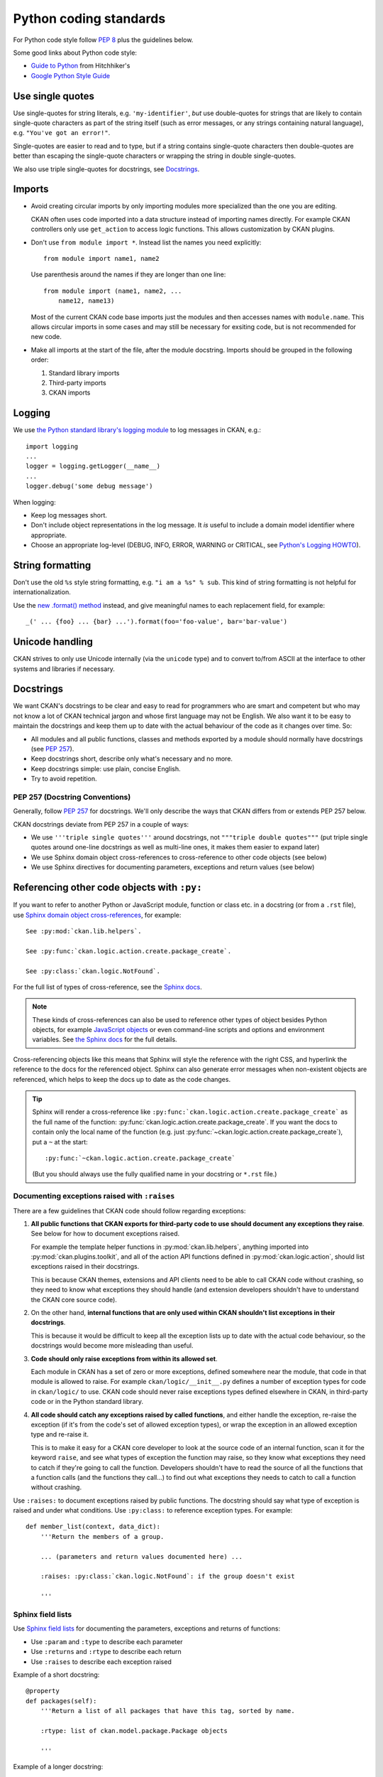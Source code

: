 =======================
Python coding standards
=======================

For Python code style follow `PEP 8`_ plus the guidelines below.

.. _PEP 8: http://www.python.org/dev/peps/pep-0008/

Some good links about Python code style:

- `Guide to Python <http://docs.python-guide.org/en/latest/writing/style/>`_ from Hitchhiker's
- `Google Python Style Guide <https://google.github.io/styleguide/pyguide.html>`_

.. seealso::

   :doc:`string-i18n`
     How to mark strings for translation.


Use single quotes
-----------------

Use single-quotes for string literals, e.g. ``'my-identifier'``, *but* use
double-quotes for strings that are likely to contain single-quote characters as
part of the string itself (such as error messages, or any strings containing
natural language), e.g.  ``"You've got an error!"``.

Single-quotes are easier to read and to type, but if a string contains
single-quote characters then double-quotes are better than escaping the
single-quote characters or wrapping the string in double single-quotes.

We also use triple single-quotes for docstrings, see `Docstrings`_.

.. _imports:

Imports
-------

- Avoid creating circular imports by only importing modules more
  specialized than the one you are editing.

  CKAN often uses code imported into a data structure instead of
  importing names directly. For example CKAN controllers only use
  ``get_action`` to access logic functions. This allows
  customization by CKAN plugins.

  .. image:: /images/ckan_importing_diagram.png
     :alt: CKAN importing diagram, general modules import
           more specific modules

- Don't use ``from module import *``. Instead list the names you
  need explicitly::

    from module import name1, name2

  Use parenthesis around the names if they are longer than one line::

    from module import (name1, name2, ...
        name12, name13)

  Most of the current CKAN code base imports just the modules and
  then accesses names with ``module.name``. This allows circular
  imports in some cases and may still be necessary for exsiting
  code, but is not recommended for new code.

- Make all imports at the start of the file, after the module docstring.
  Imports should be grouped in the following order:

  1. Standard library imports
  2. Third-party imports
  3. CKAN imports


Logging
-------

We use `the Python standard library's logging module <https://docs.python.org/2.7/library/logging.html>`_
to log messages in CKAN, e.g.::

    import logging
    ...
    logger = logging.getLogger(__name__)
    ...
    logger.debug('some debug message')

When logging:

- Keep log messages short.

- Don't include object representations in the log message.  It *is* useful
  to include a domain model identifier where appropriate.

- Choose an appropriate log-level (DEBUG, INFO, ERROR, WARNING or CRITICAL,
  see `Python's Logging HOWTO`_).

.. _Python's Logging HOWTO: http://docs.python.org/2/howto/logging.html

String formatting
------------------

Don't use the old ``%s`` style string formatting, e.g. ``"i am a %s" % sub``.
This kind of string formatting is not helpful for internationalization.

Use the `new .format() method`_ instead, and give meaningful names to each
replacement field, for example::

  _(' ... {foo} ... {bar} ...').format(foo='foo-value', bar='bar-value')

.. _new .format() method: http://docs.python.org/2/library/stdtypes.html#str.format


Unicode handling
----------------
CKAN strives to only use Unicode internally (via the ``unicode`` type) and to
convert to/from ASCII at the interface to other systems and libraries if
necessary.

.. seealso::

   :doc:`unicode`
     Details on Unicode handling in CKAN


.. _docstrings:

Docstrings
----------

.. _PEP 257: http://www.python.org/dev/peps/pep-0257/

We want CKAN's docstrings to be clear and easy to read for programmers who are
smart and competent but who may not know a lot of CKAN technical jargon and
whose first language may not be English. We also want it to be easy to maintain
the docstrings and keep them up to date with the actual behaviour of the code
as it changes over time. So:

- All modules and all public functions, classes and methods exported by a
  module should normally have docstrings (see `PEP 257`_).
- Keep docstrings short, describe only what's necessary and no more.
- Keep docstrings simple: use plain, concise English.
- Try to avoid repetition.


PEP 257 (Docstring Conventions)
```````````````````````````````

Generally, follow `PEP 257`_ for docstrings. We'll only describe the ways that
CKAN differs from or extends PEP 257 below.

CKAN docstrings deviate from PEP 257 in a couple of ways:

- We use ``'''triple single quotes'''`` around docstrings, not ``"""triple
  double quotes"""`` (put triple single quotes around one-line docstrings as
  well as multi-line ones, it makes them easier to expand later)
- We use Sphinx domain object cross-references to cross-reference to other
  code objects (see below)
- We use Sphinx directives for documenting parameters, exceptions and return
  values (see below)


.. _Referencing other code objects:

Referencing other code objects with ``:py:``
--------------------------------------------

If you want to refer to another Python or JavaScript module, function or class
etc. in a docstring (or from a ``.rst`` file), use `Sphinx domain object
cross-references
<http://sphinx-doc.org/domains.html#cross-referencing-python-objects>`_, for
example::

    See :py:mod:`ckan.lib.helpers`.

    See :py:func:`ckan.logic.action.create.package_create`.

    See :py:class:`ckan.logic.NotFound`.

For the full list of types of cross-reference,  see the
`Sphinx docs <http://sphinx-doc.org/domains.html#cross-referencing-python-objects>`_.


.. note::

   These kinds of cross-references can also be used to reference other types
   of object besides Python objects, for example `JavaScript objects <http://sphinx-doc.org/domains.html#the-javascript-domain>`_
   or even command-line scripts and options and environment variables. See
   `the Sphinx docs <http://sphinx-doc.org/domains.html>`_ for the full
   details.


Cross-referencing objects like this means that Sphinx will style the reference
with the right CSS, and hyperlink the reference to the docs for the referenced
object. Sphinx can also generate error messages when non-existent objects are
referenced, which helps to keep the docs up to date as the code changes.

.. tip::

   Sphinx will render a cross-reference like
   ``:py:func:`ckan.logic.action.create.package_create``` as the full name of
   the function: :py:func:`ckan.logic.action.create.package_create`. If you want the
   docs to contain only the local name of the function (e.g. just
   :py:func:`~ckan.logic.action.create.package_create`), put a ``~`` at the
   start::

    :py:func:`~ckan.logic.action.create.package_create`

   (But you should always use the fully qualified name in your docstring or
   ``*.rst`` file.)


Documenting exceptions raised with ``:raises``
``````````````````````````````````````````````

There are a few guidelines that CKAN code should follow regarding exceptions:

1. **All public functions that CKAN exports for third-party code to use
   should document any exceptions they raise**. See below for how to document
   exceptions raised.

   For example the template helper functions in :py:mod:`ckan.lib.helpers`,
   anything imported into :py:mod:`ckan.plugins.toolkit`, and all of the
   action API functions defined in :py:mod:`ckan.logic.action`, should list
   exceptions raised in their docstrings.

   This is because CKAN themes, extensions and API clients need to be able to
   call CKAN code without crashing, so they need to know what exceptions they
   should handle (and extension developers shouldn't have to understand the
   CKAN core source code).

2. On the other hand, **internal functions that are only used within CKAN
   shouldn't list exceptions in their docstrings**.

   This is because it would be difficult to keep all the exception lists up to
   date with the actual code behaviour, so the docstrings would become more
   misleading than useful.

3. **Code should only raise exceptions from within its allowed set**.

   Each module in CKAN has a set of zero or more exceptions, defined somewhere
   near the module, that code in that module is allowed to raise. For example
   ``ckan/logic/__init__.py`` defines a number of exception types for code
   in ``ckan/logic/`` to use. CKAN code should never raise exceptions types
   defined elsewhere in CKAN, in third-party code or in the Python standard
   library.

4. **All code should catch any exceptions raised by called functions**, and
   either handle the exception, re-raise the exception (if it's from the code's
   set of allowed exception types), or wrap the exception in an allowed
   exception type and re-raise it.

   This is to make it easy for a CKAN core developer to look at the source code
   of an internal function, scan it for the keyword ``raise``, and see what
   types of exception the function may raise, so they know what exceptions they
   need to catch if they're going to call the function. Developers shouldn't
   have to read the source of all the functions that a function calls (and
   the functions they call...) to find out what exceptions they needs to catch
   to call a function without crashing.

.. todo::

   Insert examples of how to re-raise and how to wrap-and-re-raise an
   exception.

Use ``:raises:`` to document exceptions raised by public functions. The
docstring should say what type of exception is raised and under what
conditions. Use ``:py:class:`` to reference exception types. For example::

    def member_list(context, data_dict):
        '''Return the members of a group.

        ... (parameters and return values documented here) ...

        :raises: :py:class:`ckan.logic.NotFound`: if the group doesn't exist

        '''


Sphinx field lists
``````````````````

Use `Sphinx field lists`_ for documenting the parameters, exceptions and
returns of functions:

- Use ``:param`` and ``:type`` to describe each parameter
- Use ``:returns`` and ``:rtype`` to describe each return
- Use ``:raises`` to describe each exception raised

Example of a short docstring:

::

    @property
    def packages(self):
        '''Return a list of all packages that have this tag, sorted by name.

        :rtype: list of ckan.model.package.Package objects

        '''

Example of a longer docstring:

::

    @classmethod
    def search_by_name(cls, search_term, vocab_id_or_name=None):
        '''Return all tags whose names contain a given string.

        By default only free tags (tags which do not belong to any vocabulary)
        are returned. If the optional argument ``vocab_id_or_name`` is given
        then only tags from that vocabulary are returned.

        :param search_term: the string to search for in the tag names
        :type search_term: string
        :param vocab_id_or_name: the id or name of the vocabulary to look in
            (optional, default: None)
        :type vocab_id_or_name: string

        :returns: a list of tags that match the search term
        :rtype: list of ckan.model.tag.Tag objects

        '''

The phrases that follow ``:param foo:``, ``:type foo:``, or ``:returns:``
should not start with capital letters or end with full stops. These should be
short phrases and not full sentences. If more detail is required put it in the
function description instead.

Indicate optional arguments by ending their descriptions with ``(optional)`` in
brackets. Where relevant also indicate the default value: ``(optional, default:
5)``.

.. _Sphinx field lists: http://www.sphinx-doc.org/en/stable/markup/misc.html

You can also use a little inline `reStructuredText markup`_ in docstrings, e.g.
``*stars for emphasis*`` or ````double-backticks for literal text````

.. _reStructuredText markup: http://docutils.sourceforge.net/docs/user/rst/quickref.html#inline-markup

.. _Action API Docstrings:

Action API docstrings
`````````````````````

Docstrings from CKAN's action API are processed with `autodoc`_ and
included in the API chapter of CKAN's documentation. The intended audience of
these docstrings is users of the CKAN API and not (just) CKAN core developers.

In the Python source each API function has the same two arguments (``context``
and ``data_dict``), but the docstrings should document the keys that the
functions read from ``data_dict`` and not ``context`` and ``data_dict``
themselves, as this is what the user has to POST in the JSON dict when calling
the API.

Where practical, it's helpful to give examples of param and return values in
API docstrings.

CKAN datasets used to be called packages and the old name still appears in the
source, e.g. in function names like ``package_list()``. When documenting
functions like this write dataset not package, but the first time you do this
put package after it in brackets to avoid any confusion, e.g.

::

    def package_show(context, data_dict):
        '''Return the metadata of a dataset (package) and its resources.

Example of a ckan.logic.action API docstring:

::

    def vocabulary_create(context, data_dict):
        '''Create a new tag vocabulary.

        You must be a sysadmin to create vocabularies.

        :param name: the name of the new vocabulary, e.g. ``'Genre'``
        :type name: string
        :param tags: the new tags to add to the new vocabulary, for the format of
            tag dictionaries see ``tag_create()``
        :type tags: list of tag dictionaries

        :returns: the newly-created vocabulary
        :rtype: dictionary

        '''

.. _Autodoc: https://www.sphinx-doc.org/en/master/usage/extensions/autodoc.html


Some helpful tools for Python code quality
------------------------------------------

There are various tools that can help you to check your Python code for PEP8
conformance and general code quality. We recommend using them.

* `pep8`_ checks your Python code against some of the style conventions in PEP
  8. As mentioned above, only perform style clean-ups on master to help avoid
  spurious merge conflicts.

* `pylint`_ analyzes Python source code looking for bugs and signs of poor
  quality.

* `pyflakes`_ also analyzes Python programs to detect errors.

* `flake8`_ combines both pep8 and pyflakes into a single tool.

* `Syntastic`_ is a Vim plugin with support for flake8, pyflakes and pylint.

.. _pep8: http://pypi.python.org/pypi/pep8
.. _pylint: http://www.logilab.org/857
.. _pyflakes: http://pypi.python.org/pypi/pyflakes
.. _flake8: http://pypi.python.org/pypi/flake8
.. _Syntastic: https://github.com/scrooloose/syntastic
